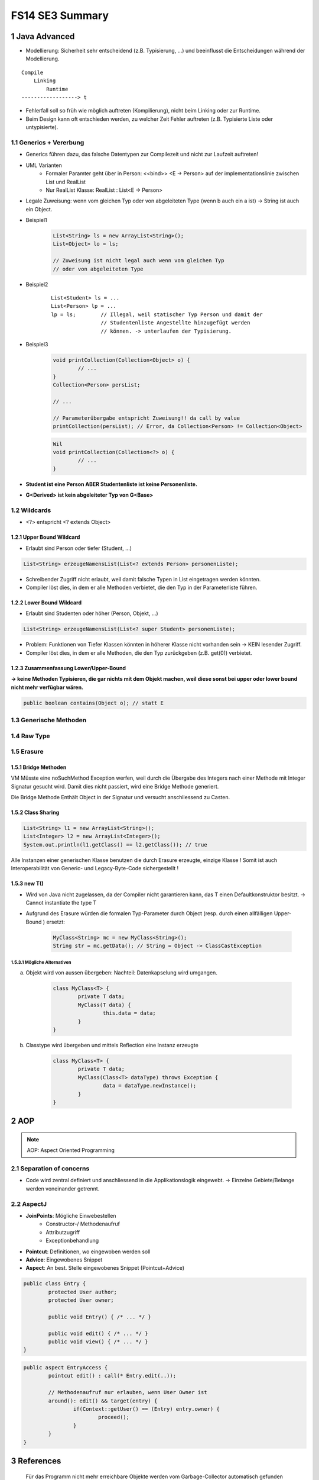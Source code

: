 ================
FS14 SE3 Summary
================


1 Java Advanced
===============


* Modellierung: Sicherheit sehr entscheidend (z.B. Typisierung, ...) und beeinflusst die Entscheidungen während der Modellierung.

::

	Compile
	    Linking
	        Runtime
	------------------> t


* Fehlerfall soll so früh wie möglich auftreten (Kompilierung), nicht beim Linking oder zur Runtime.
* Beim Design kann oft entschieden werden, zu welcher Zeit Fehler auftreten (z.B. Typisierte Liste oder untypisierte).


1.1 Generics + Vererbung
------------------------

.. image:: img/1.1.jpg

.. image:: img/1.2.jpg


* Generics führen dazu, das falsche Datentypen zur Compilezeit und nicht zur Laufzeit auftreten!

* UML Varianten
	* Formaler Paramter geht über in Person: <<bind>> <E -> Person> auf der implementationslinie zwischen List und RealList
	* Nur RealList Klasse: RealList : List<E -> Person>
* Legale Zuweisung: wenn vom gleichen Typ oder von abgeleiteten Type (wenn b auch ein a ist) -> String ist auch ein Object.
	
* Beispiel1
	.. code-block:: java

		List<String> ls = new ArrayList<String>();
		List<Object> lo = ls;
		
		// Zuweisung ist nicht legal auch wenn vom gleichen Typ 
		// oder von abgeleiteten Type


* Beispiel2
	::
	
		List<Student> ls = ...
		List<Person> lp = ...
		lp = ls; 	// Illegal, weil statischer Typ Person und damit der 
				// Studentenliste Angestellte hinzugefügt werden 
				// können. -> unterlaufen der Typisierung.
		
		
* Beispiel3
	.. code-block:: java
	
		void printCollection(Collection<Object> o) { 
			// ...
		}
		Collection<Person> persList;
		
		// ...
		
		// Parameterübergabe entspricht Zuweisung!! da call by value
		printCollection(persList); // Error, da Collection<Person> != Collection<Object>
		
		
	.. code-block:: java
	
		Wil
		void printCollection(Collection<?> o) { 
			// ...
		}


* **Student ist eine Person ABER Studentenliste ist keine Personenliste.**
* **G<Derived> ist kein abgeleiteter Typ von G<Base>**


.. image:: img/1.3.jpg


1.2 Wildcards
-------------

.. image:: img/1.4.jpg

.. image:: img/1.5.jpg

* <?> entspricht <? extends Object>


1.2.1 Upper Bound Wildcard
..........................

* Erlaubt sind Person oder tiefer (Student, ...)

.. code-block:: java

	List<String> erzeugeNamensList(List<? extends Person> personenListe);
	
	
.. image:: img/1.6.jpg


* Schreibender Zugriff nicht erlaubt, weil damit falsche Typen in List eingetragen werden könnten.
* Compiler löst dies, in dem er alle Methoden verbietet, die den Typ in der Parameterliste führen.


1.2.2 Lower Bound Wildcard
..........................

* Erlaubt sind Studenten oder höher (Person, Objekt, ...)

.. code-block:: java

	List<String> erzeugeNamensList(List<? super Student> personenListe);



.. image:: img/1.7.jpg


* Problem: Funktionen von Tiefer Klassen könnten in höherer Klasse nicht vorhanden sein -> KEIN lesender Zugriff.
* Compiler löst dies, in dem er alle Methoden, die den Typ zurückgeben (z.B. get(0)) verbietet.


1.2.3 Zusammenfassung Lower/Upper-Bound
.......................................

.. image:: img/1.8.jpg

**-> keine Methoden Typisieren, die gar nichts mit dem Objekt machen, weil diese sonst bei upper oder lower bound nicht mehr verfügbar wären.**

.. code-block:: java

	public boolean contains(Object o); // statt E


1.3 Generische Methoden
-----------------------

.. image:: img/1.9.jpg


1.4 Raw Type
------------

.. image:: img/1.10.jpg


1.5 Erasure
-----------

.. image:: img/1.11.jpg

.. image:: img/1.12.jpg


1.5.1 Bridge Methoden
.....................

.. image:: img/1.13.jpg

VM Müsste eine noSuchMethod Exception werfen, weil durch die Übergabe des Integers nach einer Methode mit Integer Signatur gesucht wird. Damit dies nicht passiert, wird eine Bridge Methode generiert.

Die Bridge Methode Enthält Object in der Signatur und versucht anschliessend zu Casten.

.. image:: img/1.14.jpg


1.5.2 Class Sharing
...................

.. code-block:: java

	List<String> l1 = new ArrayList<String>();
	List<Integer> l2 = new ArrayList<Integer>();
	System.out.println(l1.getClass() == l2.getClass()); // true
	

Alle Instanzen einer generischen Klasse benutzen die durch Erasure erzeugte, einzige Klasse !
Somit ist auch Interoperabilität von Generic- und Legacy-Byte-Code sichergestellt !


1.5.3 new T()
.............

* Wird von Java nicht zugelassen, da der Compiler nicht garantieren kann, das T einen Defaultkonstruktor besitzt. -> Cannot instantiate the type T
*  Aufgrund des Erasure würden die formalen Typ-Parameter durch Object (resp. durch einen allfälligen Upper-Bound ) ersetzt:

	.. code-block:: java
	
		MyClass<String> mc = new MyClass<String>();
		String str = mc.getData(); // String = Object -> ClassCastException


1.5.3.1 Mögliche Alternativen
'''''''''''''''''''''''''''''

a) Objekt wird von aussen übergeben: Nachteil: Datenkapselung wird umgangen.
	
	.. code-block:: java
	
		class MyClass<T> {
			private T data;
			MyClass(T data) {
				this.data = data;
			}
		}

	

b) Classtype wird übergeben und mittels Reflection eine Instanz erzeugte
	
	.. code-block:: java
	
		class MyClass<T> {
			private T data;
			MyClass(Class<T> dataType) throws Exception {
				data = dataType.newInstance();
			}
		}

	

2 AOP
=====

.. note:: AOP: Aspect Oriented Programming


2.1 Separation of concerns
--------------------------

* Code wird zentral definiert und anschliessend in die Applikationslogik eingewebt. -> Einzelne Gebiete/Belange werden voneinander getrennt.


2.2 AspectJ
-----------

* **JoinPoints**: Mögliche Einwebestellen
	* Constructor-/ Methodenaufruf
	* Attributzugriff
	* Exceptionbehandlung
* **Pointcut**: Definitionen, wo eingewoben werden soll
* **Advice**: Eingewobenes Snippet
* **Aspect**: An best. Stelle eingewobenes Snippet (Pointcut+Advice)


.. code-block:: java

	public class Entry {
		protected User author;
		protected User owner;
	
		public void Entry() { /* ... */ }
		
		public void edit() { /* ... */ }
		public void view() { /* ... */ }
	}
	
	
.. code-block:: java

	public aspect EntryAccess {
		pointcut edit() : call(* Entry.edit(..));
		
		// Methodenaufruf nur erlauben, wenn User Owner ist
		around(): edit() && target(entry) {
			if(Context::getUser() == (Entry) entry.owner) {
				proceed();
			}
		}
	}


3 References
============

.. figure:: img/3.1.jpg

   Für das Programm nicht mehr erreichbare Objekte werden vom Garbage-Collector automatisch gefunden und freigegeben.


3.1 Lebenszyklus eines Objekts
------------------------------

.. figure:: img/3.2.jpg


.. figure:: img/3.3.jpg


3.2 Resurection
---------------

Innerhalb von finalize() kann das Objekt wieder erreichbar gemacht werden (z.B. Übergabe von this an ein erreichbares Objekt welches diese Referenz dann wieder speichert)!

**Resurrection (Wiederauferstehung)**


**Beachte:**
Die finalize()-Methode wird vom Garbage-Collector garantiert nur einmal aufgerufen. Dies ist bei bewusster Resurrection zu berücksichtigen!


.. figure:: img/3.4.jpg


3.3 Schwache Referenzen
-----------------------

.. figure:: img/3.5.jpg


.. figure:: img/3.6.jpg

   java.lang.ref.Reference


* **Weak-Referenzen** Lösche Objekt sobald es von der Applikation nicht mehr referenziert wird.
* **Soft-Referenzen** Behalte Objekt so lange es geht. Lösche erst, wenn nicht mehr genügend Memory vorhanden ist."
* **Phantom-Referenzen** Benachrichtige mich bevor das Objekt gelöscht wird.


.. figure:: img/3.7.jpg

   Erreichbarkeit


3.4 Soft Reference
------------------

* Nur über Soft- oder schwächere Referenzen erreichbar. -> Kann vom GC abgeräumt werden da softly reachable
* Bevor eine OutOfMemory-Exception geworfen wird, müssen alle softly-reachable Objekte weggeräumt sein.
* Alte und wenig benutzte Objekte sollen zuerst gelöscht werden

.. image:: img/3.8.jpg


3.5 WeakReference
-----------------

* Objekte, die nur über Weak- oder schwächere Referenzen erreichbar sind
	* -> können vom GC abgeräumt werden.

.. figure:: img/3.9.jpg

   WeakReference Beispiel: Singleton


3.6 ReferenceQueue
------------------

* Eine Referenz-Queue erlaubt es dem Programm herauszufinden, wann ein Objekt Soft-, Weak- resp. Phantom-Reachable wird.
* Objekt Ref. Kommt in schwachen Zustand -> GC schreibt es in Queue


3.7 PhantomReference
--------------------

* Spezialfall der schwachen Referenzen
* Erlauben keinen Zuriff auf das eigentliche Objekt
* Wenn Objekt Phantom reachable wird, ruft der GC finalize() auf und verschiebt die Referenz in die die ReferenceQueue
* Unterschied zu Soft- und Weak Referenzen: Diese werden in die Queue geschrieben, sobald sie "collected" sind. -> man weiss nicht, ob finalize() schon ausgeführt wurde wenn man sie aus der queue ausliest.
* GC löscht Objekt erst, wenn aus der App heraus darauf clear() aufgerufen wird.

3.8 Runtime
-----------

.. image:: img/3.10.jpg

.. image:: img/3.11.jpg


4 Agile Entwicklung
===================

.. figure:: img/4.1.jpg
   :width: 90 %

   RUP zur Repetition


.. image:: img/4.2.jpg
   :width: 90 %
   
   
4.1 Scrum
---------

* Iterativ wie RUP
* Sprints entsprechen Iterationen
* Sprintziele sollten während Sprint nicht verändert werden
* Sprint dauert bis zu Monat
	* Rhytmus finden


.. image:: img/4.4.jpg
   :width: 100 %

	
Rollen
......

.. image:: img/4.6.jpg
   :width: 60 %
   :align: left


* Product Owner 
	* Vertritt Interessen des Auftraggebers
	* priorisiert Backlog
* Product Backlog
	* Beinhaltet Features, die umgesetzt werden soll, ev. auch User Stories
* Scrum Master
	* Coached das Team
	* Steht bei Problemlösung zur Seite
	* Kein Projektleiter! sondern eine DL für das Entwicklungsteam
* Team
	* Ist als ganzes verantwortlich dafür, das die Software entwickelt wird
	* ist selbstorganisiert

	
Meetings / Vorgehen
...................

.. image:: img/4.7.jpg
   :width: 90 %


* Team schätzt Aufwand für Backlog Features
* Product Owner kann nur Backlog priorisieren, aber nicht definieren, was in Sprint alles gemacht werden soll. Das Team definiert, was drin liegt.
* Aus Backlog entstehen Tasks, die nicht länger als einen Tag dauern sollen
* Tägliche Scrum Meetings (bis zu 15')
	* Jedes Teammitglied teilt mit, was es gemacht hat und wo es Probleme gibt
	* Stand-up Meeting, damit es nicht ausartet
	* Product Owner nicht dabei
* Sprint Review
	* Mit Product Owner


Ergebnisse
..........

.. image:: img/4.8.jpg
   :width: 60 %


Prinzipien
..........

.. image:: img/4.5.jpg
   :width: 90 %


4.2 Agiles Manifest
-------------------

* Zusammenarbeit zwischen Personen ist wichtig
* Funktionierende Software ist wichtiger als umfangreiche Doku
* Zusammenarbeit mit Kunden ist wichtiger als juristische Absicherung
* Reagieren auf Änderungen ist wichtiger als striktes Folgen des Planes
* Selbstorganisierende Teams, Vertrauen
* Architektur darf trotzdem nicht vergessen werden


4.2.1 Prämisse agiler SoDwareentwicklung
........................................

1) Es ist nicht möglich, alle Anforderungen zu Projektbegin zu erfassen
2) Anforderungen ändern sich während dem Projekt
3) Es gibt immer mehr zu tun als Zeit und Geld zur Verfügung stehen


4.2.2 Agile Planung
...................

.. image:: img/4.9.jpg
   :width: 90 %


4.2.3 Ziel jeder Iteration
..........................

* Nutzen (lauffähiges Produkt) für Kunden liefern

.. image:: img/4.10.jpg
   :width: 90 %


4.2.4 Fortschritt an "Working Software" messen
..............................................

.. image:: img/4.11.jpg
   :width: 90 %


4.2.5 Agiles Team
.................

.. image:: img/4.12.jpg
   :width: 75 %
   :align: left
   

* Team ist für das ganze verantwortlich
* Jeder übernimmt jede Rolle, was gerade zu tun ist
* Keine "Siloverarbeitung"
* Leute, die nur Fachidioten sind können nicht gebraucht werden

.. image:: img/4.14.jpg
   :width: 50 %


4.2.5 Erfolgsfaktoren für agile Teams
.....................................

.. image:: img/4.13.jpg
   :width: 90 %

.. image:: img/4.15.jpg
   :width: 90 %

.. image:: img/4.16.jpg
   :width: 90 %


4.2.6 Inception Desk
....................

.. image:: img/4.17.jpg
   :width: 90 %


4.3 User Stories
----------------

* Softwareanforderung aus Benutzersicht
* Kurz (1-2 Sätze)
* Sagt nur, um was es geht

::

	As a <type of user>,
	I want <to perform some task>
	so that I can <achieve some goal/benefit/value>.
	

.. figure:: img/4.18.jpg
   :width: 90 %

   Gute User Stories bringen Wert für Kunden


* User Stories sollten über alle Schichten laufen
* User Stories müssen unabhängig sein -> Priorisierung durch Product Owner möglich
* User Stories sind klei und lassen sich gut schätzen

.. note:: User Stories werden erst zum Moment der Umetzung ausgearbeitet

.. image:: img/4.19.jpg
   :width: 90 %


.. image:: img/4.20.jpg
   :width: 90 %


Story-Gathering Workshop
........................

.. image:: img/4.21.jpg



5 Aufwandschätzung & Planung
============================

* Schätzung zu Projektbegin: Keine genaue Aufwandabschätzung sondern
	* ungefähr Rescourcen und Zeit
	* ist das Projekt realistisch?

.. figure:: img/5.1.jpg
   :width: 90 %

   The Cone of Uncertainity


Agiles Schätzen
---------------

.. image:: img/5.2.jpg
   :width: 90 %


* relative Schätzungen einfacher als absolute
* User Stories im Team schätzen (Mit Story Poinst statt Personentagen rechnen)
	* Punkte definieren Grösse der Aufgabe, nicht direkt Zeitdauer

.. image:: img/5.3.jpg
   :width: 90 %


.. image:: img/5.4.jpg
   :width: 90 %


* Schätzung erweist sich als falsch -> neu schätzen
	* Relative grösse der User Story bleibt -> nicht neu schätzen -> Burndown Rate erhöhen
* Schätzen nicht möglich -> Prototyp bauen in nächster Iteration
* Grosse Stories unterteilen


Agile Planung
-------------

.. image:: img/5.5.jpg
   :width: 90 %
   

Statische Planung vs Agile Planung
..................................

.. image:: img/5.6.jpg
   :width: 70 %
   
   
Agile Planen
............

.. image:: img/5.7.jpg
   :width: 90 %

.. figure:: img/5.8.jpg
   :width: 90 %
   
   Flexibilität des Umfangs: Kommen neue Elemente hinzu, müssen alte raus!


Der Plan
........

1) Master Story List erstellen
2) Ersten Release planen
3) Schätzen
4) Priorisieren
5) Team Geschwindigkeit schätzen (Stories / Iteration)
6) Festlegen auf Termin oder Umfang

.. image:: img/5.9.jpg
   :width: 80 %

.. figure:: img/5.10.jpg
   :width: 80 %

   Burn Down Rate in der Praxis


.. figure:: img/5.11.jpg
   :width: 80 %
   
   Burn Down Rate mit neuen Features



6 Agile Entwicklungsmethoden & Management
=========================================

.. figure:: img/6.1.jpg
   :width: 80 %
   
   Technical Debt
   

* Test Driven Development (Hohe Testabdeckung)
* Continious Integration (Kontinuierliches Zusammenführen der lokalen neuen Features der einzelnen Entwickler um das Zusammenspiel im Auge zu behalten)


Managment agiler Projekte
-------------------------

* Analyse & Design nur für das durchführen, was gebraucht wird -> JIT Analyse für den Rest


Iteration Plannin Meeting IPM
.............................

* Am Ende der Iteration
* Besteht aus
	* Scrum Sprint Review
	* Planning next iteration
		* Stories müssen vorher geschätzt, priorisiert und analysiert worden sein
		* Festelgung der Stories für nächste Iteration
		* Kunde + Team zusammen
	* Allgemeinen Rückblick
		* Mini Project Health Check

Daily Stand Up Meeting
......................

Jeder berichtet:
* Was gestern getan
* Was für heute geplant
* Was beindert die Arbeit



